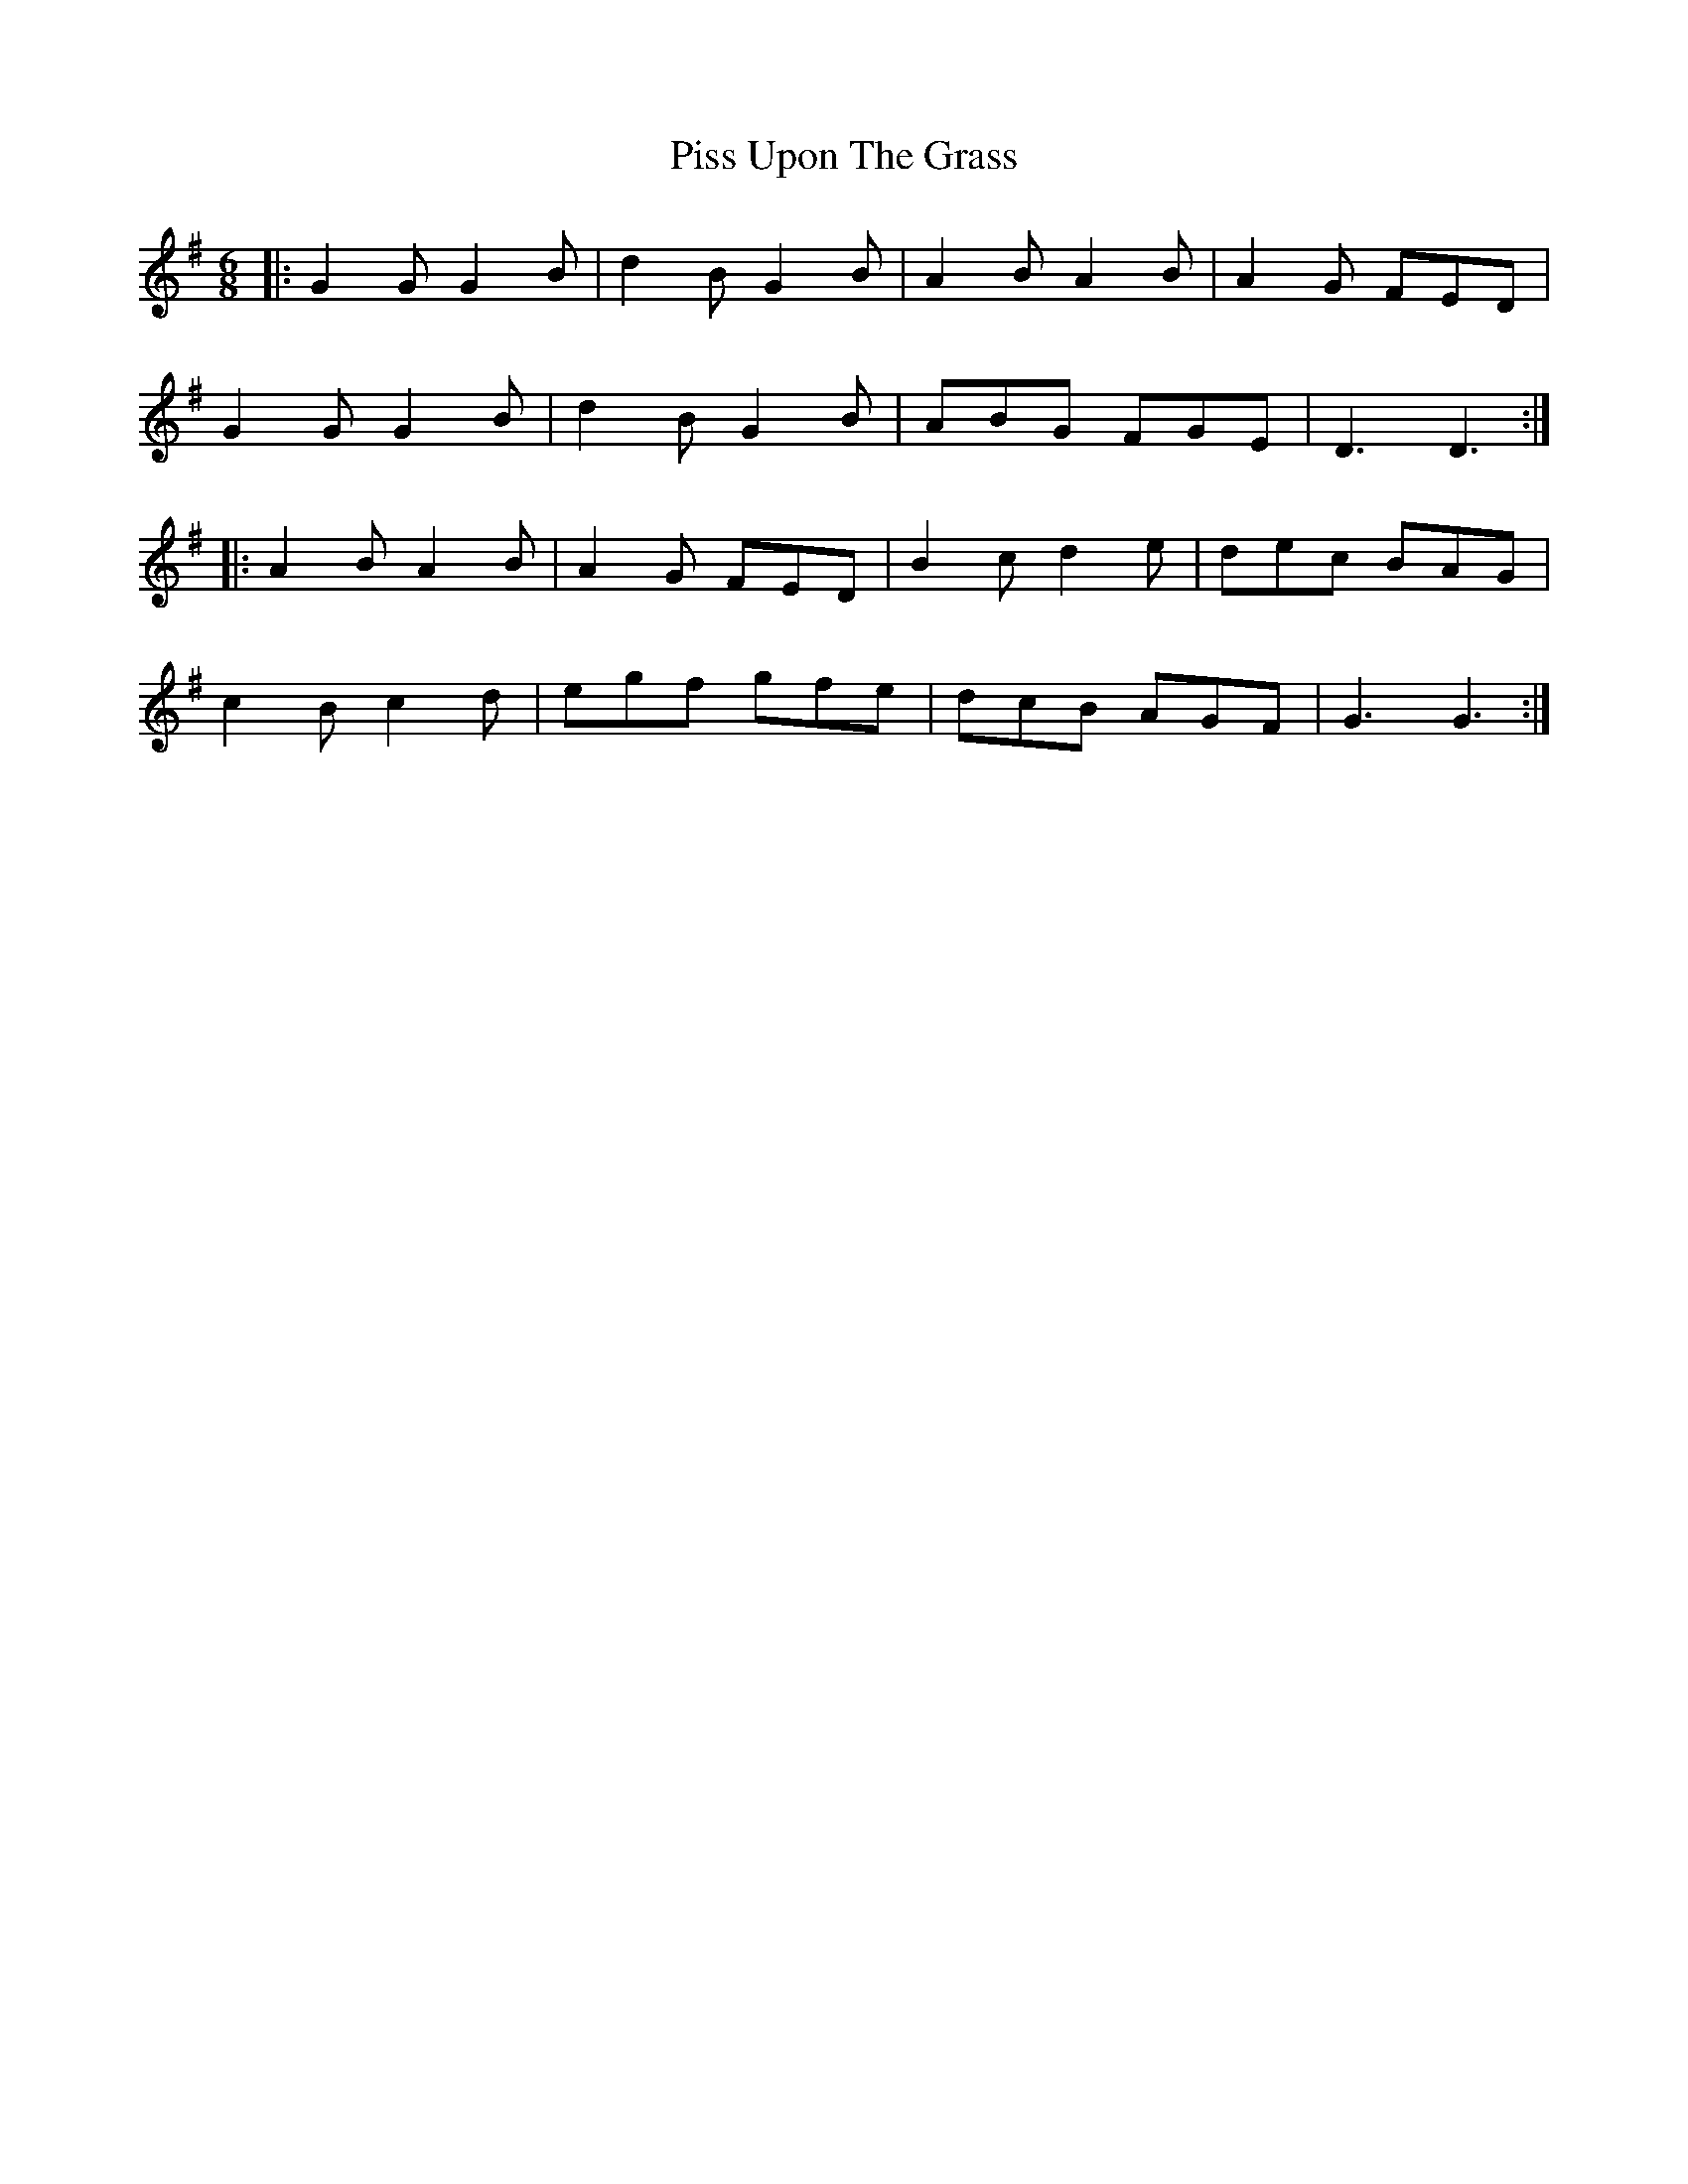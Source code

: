 X: 32457
T: Piss Upon The Grass
R: jig
M: 6/8
K: Gmajor
|:G2 G G2 B|d2 B G2 B|A2 B A2 B|A2 G FED|
G2 G G2 B|d2 B G2 B|ABG FGE|D3 D3:|
|:A2 B A2 B|A2 G FED|B2 c d2 e|dec BAG|
c2 B c2 d|egf gfe|dcB AGF|G3 G3:|

